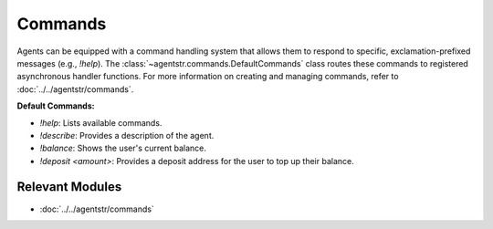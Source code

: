 Commands
========

Agents can be equipped with a command handling system that allows them to respond to specific, exclamation-prefixed messages (e.g., `!help`). The :class:`~agentstr.commands.DefaultCommands` class routes these commands to registered asynchronous handler functions. For more information on creating and managing commands, refer to :doc:`../../agentstr/commands`.

**Default Commands:**

*   `!help`: Lists available commands.
*   `!describe`: Provides a description of the agent.
*   `!balance`: Shows the user's current balance.
*   `!deposit <amount>`: Provides a deposit address for the user to top up their balance.

Relevant Modules
----------------

*   :doc:`../../agentstr/commands`
